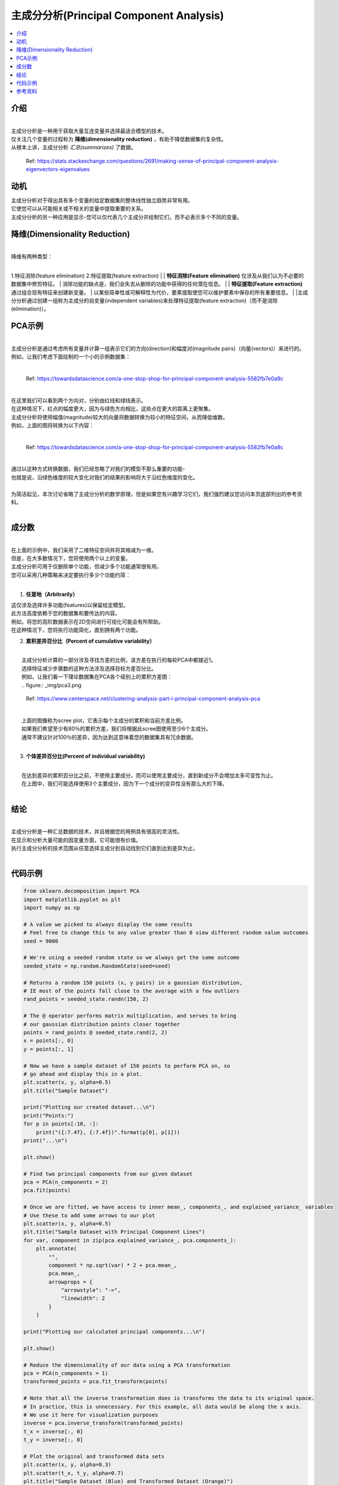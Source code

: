 主成分分析(Principal Component Analysis)
============================

.. contents::
  :local:
  :depth: 2

介绍
------------
| 
| 主成分分析是一种用于获取大量互连变量并选择最适合模型的技术。
| 仅关注几个变量的过程称为 **降维(dimensionality reduction)** ，有助于降低数据集的复杂性。
| 从根本上讲，主成分分析 *汇总(summarizes)* 了数据。

.. figure:: _img/pca4.png

   Ref: https://stats.stackexchange.com/questions/2691/making-sense-of-principal-component-analysis-eigenvectors-eigenvalues


动机
----------

| 主成分分析对于得出具有多个变量的给定数据集的整体线性独立趋势非常有用。
| 它使您可以从可能相关或不相关的变量中提取重要的关系。
| 主成分分析的另一种应用是显示-您可以仅代表几个主成分并绘制它们，而不必表示多个不同的变量。

降维(Dimensionality Reduction)
------------------------

| 
| 降维有两种类型：
| 
1.特征消除(feature elimination)
2.特征提取(feature extraction)
|
| **特征消除(Feature elimination)** 仅涉及从我们认为不必要的数据集中修剪特征。
| 消除功能的缺点是，我们会失去从删除的功能中获得的任何潜在信息。
|
| **特征提取(Feature extraction)** 通过组合现有特征来创建新变量。
| 以某些简单性或可解释性为代价，要素提取使您可以维护要素中保存的所有重要信息。
|
|主成分分析通过创建一组称为主成分的自变量(independent variables)来处理特征提取(feature extraction)（而不是消除(elimination)）。


PCA示例
-----------


| 
| 主成分分析是通过考虑所有变量并计算一组表示它们的方向(direction)和幅度对(magnitude pairs)（向量(vectors)）来进行的。
| 例如，让我们考虑下面绘制的一个小的示例数据集：
| 
.. figure:: _img/pca1.png

   Ref: https://towardsdatascience.com/a-one-stop-shop-for-principal-component-analysis-5582fb7e0a9c

| 
| 在这里我们可以看到两个方向对，分别由红线和绿线表示。
| 在这种情况下，红点的幅度更大，因为与绿色方向相比，这些点在更大的距离上更聚集。
| 主成分分析将使用幅值(magnitude)较大的向量将数据转换为较小的特征空间，从而降低维数。
| 例如，上面的图将转换为以下内容：
| 

.. figure:: _img/pca2.png

   Ref: https://towardsdatascience.com/a-one-stop-shop-for-principal-component-analysis-5582fb7e0a9c


| 
| 通过以这种方式转换数据，我们已经忽略了对我们的模型不那么重要的功能-
| 也就是说，沿绿色维度的较大变化对我们的结果的影响将大于沿红色维度的变化。
| 
| 为简洁起见，本次讨论省略了主成分分析的数学原理，但是如果您有兴趣学习它们，我们强烈建议您访问本页底部列出的参考资料。
| 

成分数
--------------------

| 
| 在上面的示例中，我们采用了二维特征空间并将其缩减为一维。
| 但是，在大多数情况下，您将使用两个以上的变量。
| 主成分分析可用于仅删除单个功能，但减少多个功能通常很有用。
| 您可以采用几种策略来决定要执行多少个功能约简：
| 

1. **任意地（Arbitrarily）**

|    这仅涉及选择许多功能(features)以保留给定模型。
|    此方法高度依赖于您的数据集和要传达的内容。
|    例如，将您的高阶数据表示在2D空间进行可视化可能会有所帮助。
|    在这种情况下，您将执行功能简化，直到拥有两个功能。

2. **累积差异百分比（Percent of cumulative variability）**

| 
|    主成分分析计算的一部分涉及寻找方差的比例，该方差在执行的每轮PCA中都接近1。
|    选择特征减少步骤数的这种方法涉及选择目标方差百分比。
|    例如，让我们看一下理论数据集在PCA各个级别上的累积方差图：
| 
   .. figure:: _img/pca3.png

      Ref: https://www.centerspace.net/clustering-analysis-part-i-principal-component-analysis-pca

|    
|    上面的图像称为scree plot，它表示每个主成分的累积和当前方差比例。
|    如果我们希望至少有80％的累积方差，我们将根据此scree图使用至少6个主成分。
|    通常不建议针对100％的差异，因为达到这意味着您的数据集具有冗余数据。
|    

3. **个体差异百分比(Percent of individual variability)**


|    
|    在达到差异的累积百分比之前，不使用主要成分，而可以使用主要成分，直到新成分不会增加太多可变性为止。
|    在上图中，我们可能选择使用3个主要成分，因为下一个成分的变异性没有那么大的下降。
|    

结论
----------

| 
| 主成分分析是一种汇总数据的技术，并且根据您的用例具有很高的灵活性。
| 在显示和分析大量可能的因变量方面，它可能很有价值。
| 执行主成分分析的技术范围从任意选择主成分到自动找到它们直到达到差异为止。
| 

代码示例
------------

.. code-block:: python

            from sklearn.decomposition import PCA
            import matplotlib.pyplot as plt
            import numpy as np

            # A value we picked to always display the same results
            # Feel free to change this to any value greater than 0 view different random value outcomes
            seed = 9000

            # We're using a seeded random state so we always get the same outcome
            seeded_state = np.random.RandomState(seed=seed)

            # Returns a random 150 points (x, y pairs) in a gaussian distribution,
            # IE most of the points fall close to the average with a few outliers
            rand_points = seeded_state.randn(150, 2)

            # The @ operator performs matrix multiplication, and serves to bring
            # our gaussian distribution points closer together
            points = rand_points @ seeded_state.rand(2, 2)
            x = points[:, 0]
            y = points[:, 1]

            # Now we have a sample dataset of 150 points to perform PCA on, so
            # go ahead and display this in a plot.
            plt.scatter(x, y, alpha=0.5)
            plt.title("Sample Dataset")

            print("Plotting our created dataset...\n")
            print("Points:")
            for p in points[:10, :]:
                print("({:7.4f}, {:7.4f})".format(p[0], p[1]))
            print("...\n")

            plt.show()

            # Find two principal components from our given dataset
            pca = PCA(n_components = 2)
            pca.fit(points)

            # Once we are fitted, we have access to inner mean_, components_, and explained_variance_ variables
            # Use these to add some arrows to our plot
            plt.scatter(x, y, alpha=0.5)
            plt.title("Sample Dataset with Principal Component Lines")
            for var, component in zip(pca.explained_variance_, pca.components_):
                plt.annotate(
                    "",
                    component * np.sqrt(var) * 2 + pca.mean_,
                    pca.mean_,
                    arrowprops = {
                        "arrowstyle": "->",
                        "linewidth": 2
                    }
                )

            print("Plotting our calculated principal components...\n")

            plt.show()

            # Reduce the dimensionality of our data using a PCA transformation
            pca = PCA(n_components = 1)
            transformed_points = pca.fit_transform(points)

            # Note that all the inverse transformation does is transforms the data to its original space.
            # In practice, this is unnecessary. For this example, all data would be along the x axis.
            # We use it here for visualization purposes
            inverse = pca.inverse_transform(transformed_points)
            t_x = inverse[:, 0]
            t_y = inverse[:, 0]

            # Plot the original and transformed data sets
            plt.scatter(x, y, alpha=0.3)
            plt.scatter(t_x, t_y, alpha=0.7)
            plt.title("Sample Dataset (Blue) and Transformed Dataset (Orange)")

            print("Plotting our dataset with a dimensionality reduction...")

            plt.show()

| 
| 我们的示例代码 `pca.py`_, 向您展示了如何对随机x，y对的数据集执行主成分分析。
| 该脚本经过很短的生成该数据的过程，然后调用sklearn的PCA模块：
| 

.. _pca.py: https://github.com/machinelearningmindset/machine-learning-course/blob/master/code/unsupervised/PCA/pca.py

.. code:: python

   # Find two principal components from our given dataset
   pca = PCA(n_components = 2)
   pca.fit(points)


| 
| 该过程的每个步骤都包含使用matplotlib的有用可视化。
| 例如，上面拟合的主成分被绘制为数据集上的两个向量：
| 

.. figure:: _img/pca5.png


| 
| 该脚本还显示了如何执行上述降维。
| 在sklearn中，这是通过在安装PCA之后简单地调用transform方法来完成的，或者使用fit_transform同时执行两个步骤：
| 

.. code:: python

   # Reduce the dimensionality of our data using a PCA transformation
   pca = PCA(n_components = 1)
   transformed_points = pca.fit_transform(points)


| 
| 我们的转换的最终结果只是一系列X值，尽管该代码示例执行了逆向转换以在下图中绘制结果：
| 

.. figure:: _img/pca6.png

参考资料
----------

1. http://www.cs.otago.ac.nz/cosc453/student_tutorials/principal_components.pdf
2. https://towardsdatascience.com/a-one-stop-shop-for-principal-component-analysis-5582fb7e0a9c
3. https://towardsdatascience.com/pca-using-python-scikit-learn-e653f8989e60
4. https://en.wikipedia.org/wiki/Principal_component_analysis
5. https://stats.stackexchange.com/questions/2691/making-sense-of-principal-component-analysis-eigenvectors-eigenvalues
6. https://www.centerspace.net/clustering-analysis-part-i-principal-component-analysis-pca
